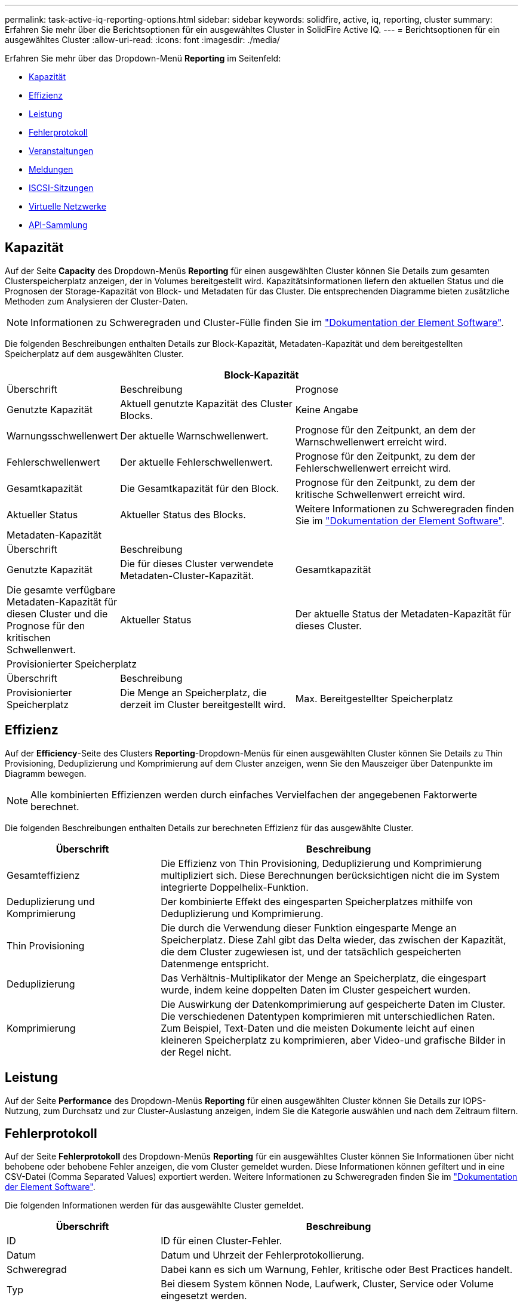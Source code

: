 ---
permalink: task-active-iq-reporting-options.html 
sidebar: sidebar 
keywords: solidfire, active, iq, reporting, cluster 
summary: Erfahren Sie mehr über die Berichtsoptionen für ein ausgewähltes Cluster in SolidFire Active IQ. 
---
= Berichtsoptionen für ein ausgewähltes Cluster
:allow-uri-read: 
:icons: font
:imagesdir: ./media/


[role="lead"]
Erfahren Sie mehr über das Dropdown-Menü *Reporting* im Seitenfeld:

* <<Kapazität>>
* <<Effizienz>>
* <<Leistung>>
* <<Fehlerprotokoll>>
* <<Veranstaltungen>>
* <<Meldungen>>
* <<ISCSI-Sitzungen>>
* <<Virtuelle Netzwerke>>
* <<API-Sammlung>>




== Kapazität

Auf der Seite *Capacity* des Dropdown-Menüs *Reporting* für einen ausgewählten Cluster können Sie Details zum gesamten Clusterspeicherplatz anzeigen, der in Volumes bereitgestellt wird. Kapazitätsinformationen liefern den aktuellen Status und die Prognosen der Storage-Kapazität von Block- und Metadaten für das Cluster. Die entsprechenden Diagramme bieten zusätzliche Methoden zum Analysieren der Cluster-Daten.


NOTE: Informationen zu Schweregraden und Cluster-Fülle finden Sie im https://docs.netapp.com/us-en/element-software/index.html["Dokumentation der Element Software"^].

Die folgenden Beschreibungen enthalten Details zur Block-Kapazität, Metadaten-Kapazität und dem bereitgestellten Speicherplatz auf dem ausgewählten Cluster.

[cols="20,35,45"]
|===
3+| Block-Kapazität 


| Überschrift | Beschreibung | Prognose 


| Genutzte Kapazität | Aktuell genutzte Kapazität des Cluster Blocks. | Keine Angabe 


| Warnungsschwellenwert | Der aktuelle Warnschwellenwert. | Prognose für den Zeitpunkt, an dem der Warnschwellenwert erreicht wird. 


| Fehlerschwellenwert | Der aktuelle Fehlerschwellenwert. | Prognose für den Zeitpunkt, zu dem der Fehlerschwellenwert erreicht wird. 


| Gesamtkapazität | Die Gesamtkapazität für den Block. | Prognose für den Zeitpunkt, zu dem der kritische Schwellenwert erreicht wird. 


| Aktueller Status | Aktueller Status des Blocks. | Weitere Informationen zu Schweregraden finden Sie im https://docs.netapp.com/us-en/element-software/index.html["Dokumentation der Element Software"^]. 


3+| Metadaten-Kapazität 


| Überschrift 2+| Beschreibung 


| Genutzte Kapazität  a| 
Die für dieses Cluster verwendete Metadaten-Cluster-Kapazität.



| Gesamtkapazität  a| 
Die gesamte verfügbare Metadaten-Kapazität für diesen Cluster und die Prognose für den kritischen Schwellenwert.



| Aktueller Status  a| 
Der aktuelle Status der Metadaten-Kapazität für dieses Cluster.



3+| Provisionierter Speicherplatz 


| Überschrift 2+| Beschreibung 


| Provisionierter Speicherplatz  a| 
Die Menge an Speicherplatz, die derzeit im Cluster bereitgestellt wird.



| Max. Bereitgestellter Speicherplatz  a| 
Der maximale Speicherplatz, der im Cluster bereitgestellt werden kann.

|===


== Effizienz

Auf der *Efficiency*-Seite des Clusters *Reporting*-Dropdown-Menüs für einen ausgewählten Cluster können Sie Details zu Thin Provisioning, Deduplizierung und Komprimierung auf dem Cluster anzeigen, wenn Sie den Mauszeiger über Datenpunkte im Diagramm bewegen.


NOTE: Alle kombinierten Effizienzen werden durch einfaches Vervielfachen der angegebenen Faktorwerte berechnet.

Die folgenden Beschreibungen enthalten Details zur berechneten Effizienz für das ausgewählte Cluster.

[cols="30,70"]
|===
| Überschrift | Beschreibung 


| Gesamteffizienz | Die Effizienz von Thin Provisioning, Deduplizierung und Komprimierung multipliziert sich. Diese Berechnungen berücksichtigen nicht die im System integrierte Doppelhelix-Funktion. 


| Deduplizierung und Komprimierung | Der kombinierte Effekt des eingesparten Speicherplatzes mithilfe von Deduplizierung und Komprimierung. 


| Thin Provisioning | Die durch die Verwendung dieser Funktion eingesparte Menge an Speicherplatz. Diese Zahl gibt das Delta wieder, das zwischen der Kapazität, die dem Cluster zugewiesen ist, und der tatsächlich gespeicherten Datenmenge entspricht. 


| Deduplizierung | Das Verhältnis-Multiplikator der Menge an Speicherplatz, die eingespart wurde, indem keine doppelten Daten im Cluster gespeichert wurden. 


| Komprimierung | Die Auswirkung der Datenkomprimierung auf gespeicherte Daten im Cluster. Die verschiedenen Datentypen komprimieren mit unterschiedlichen Raten. Zum Beispiel, Text-Daten und die meisten Dokumente leicht auf einen kleineren Speicherplatz zu komprimieren, aber Video-und grafische Bilder in der Regel nicht. 
|===


== Leistung

Auf der Seite *Performance* des Dropdown-Menüs *Reporting* für einen ausgewählten Cluster können Sie Details zur IOPS-Nutzung, zum Durchsatz und zur Cluster-Auslastung anzeigen, indem Sie die Kategorie auswählen und nach dem Zeitraum filtern.



== Fehlerprotokoll

Auf der Seite *Fehlerprotokoll* des Dropdown-Menüs *Reporting* für ein ausgewähltes Cluster können Sie Informationen über nicht behobene oder behobene Fehler anzeigen, die vom Cluster gemeldet wurden. Diese Informationen können gefiltert und in eine CSV-Datei (Comma Separated Values) exportiert werden. Weitere Informationen zu Schweregraden finden Sie im https://docs.netapp.com/us-en/element-software/index.html["Dokumentation der Element Software"^].

Die folgenden Informationen werden für das ausgewählte Cluster gemeldet.

[cols="30,70"]
|===
| Überschrift | Beschreibung 


| ID | ID für einen Cluster-Fehler. 


| Datum | Datum und Uhrzeit der Fehlerprotokollierung. 


| Schweregrad | Dabei kann es sich um Warnung, Fehler, kritische oder Best Practices handelt. 


| Typ | Bei diesem System können Node, Laufwerk, Cluster, Service oder Volume eingesetzt werden. 


| Node-ID | Node-ID für den Node, auf den sich dieser Fehler bezieht. Bei Knoten- und Laufwerkfehlern enthalten; andernfalls auf - (Dash) einstellen. 


| Node-Name | Der vom System generierte Node-Name. 


| Laufwerks-ID | Laufwerk-ID für das Laufwerk, auf das sich dieser Fehler bezieht. Bei Fahrfehlern enthalten; andernfalls auf - (Dash) eingestellt. 


| Behoben | Zeigt an, ob die Ursache des Fehlers behoben ist. 


| Auflösungszeit | Zeigt die Zeit an, zu der ein Problem behoben wurde. 


| Fehlercode | Ein beschreibenden Code, der angibt, was den Fehler verursacht hat. 


| Details | Beschreibung des Fehlers mit zusätzlichen Details. 
|===


== Veranstaltungen

Auf der Seite *Events* des Dropdown-Menüs *Reporting* für einen ausgewählten Cluster können Sie Informationen zu wichtigen Ereignissen anzeigen, die auf dem Cluster aufgetreten sind. Diese Informationen können gefiltert und in eine CSV-Datei exportiert werden.

Die folgenden Informationen werden für das ausgewählte Cluster gemeldet.

[cols="30,70"]
|===
| Überschrift | Beschreibung 


| Ereignis-ID | Eindeutige ID, die jedem Ereignis zugeordnet ist. 


| Ereigniszeit | Die Zeit, zu der das Ereignis aufgetreten ist. 


| Typ | Der Typ des protokollierten Ereignisses, z. B. API-Ereignis oder Klonereignisse. Siehe https://docs.netapp.com/us-en/element-software/index.html["Dokumentation der Element Software"^] Finden Sie weitere Informationen. 


| Nachricht | Dem Ereignis zugeordnete Nachricht. 


| Service-ID | Der Dienst, der das Ereignis gemeldet hat (falls zutreffend). 


| Node-ID | Der Node, der das Ereignis gemeldet hat (falls zutreffend). 


| Laufwerks-ID | Das Laufwerk, das das Ereignis gemeldet hat (falls zutreffend). 


| Details | Informationen, mit denen der Grund des Ereignisses ermittelt werden kann. 
|===


== Meldungen

Auf der Seite *Alerts* des Dropdown-Menüs *Reporting* für ein ausgewähltes Cluster können Sie ungelöste oder aufgelöste Cluster-Warnmeldungen anzeigen. Diese Informationen können gefiltert und in eine CSV-Datei exportiert werden. Weitere Informationen zu Schweregraden finden Sie im https://docs.netapp.com/us-en/element-software/index.html["Dokumentation der Element Software"^].

Die folgenden Informationen werden für das ausgewählte Cluster gemeldet.

[cols="30,70"]
|===
| Überschrift | Beschreibung 


| Ausgelöst | Die Zeit, zu der die Meldung in SolidFire Active IQ ausgelöst wurde, nicht im Cluster selbst. 


| Letzte Benachrichtigung | Die Zeit, zu der die letzte Alarm-E-Mail gesendet wurde. 


| Behoben | Zeigt an, ob die Ursache der Warnmeldung behoben wurde. 


| Richtlinie | Dies ist der benutzerdefinierte Name der Meldungsrichtlinie. 


| Schweregrad | Der Schweregrad, der zum Zeitpunkt der Erstellung der Meldungsrichtlinie zugewiesen wurde. 


| Ziel | Die E-Mail-Adresse oder Adressen, die für den Empfang der E-Mail-Benachrichtigung ausgewählt wurden. 


| Trigger | Die benutzerdefinierte Einstellung, die die Warnung ausgelöst hat. 
|===


== ISCSI-Sitzungen

Auf der Seite *iSCSI-Sitzungen* des Dropdown-Menüs *Reporting* für einen ausgewählten Cluster können Sie Details zur Anzahl der aktiven Sitzungen auf dem Cluster und zur Anzahl der iSCSI-Sitzungen anzeigen, die auf dem Cluster aufgetreten sind.

.Erweitern Sie das Beispiel für iSCSI-Sitzungen
[%collapsible]
====
image:iscsi_sessions.PNG["ISCSI-Sitzungen"]

====
Sie können Ihren Mauszeiger über einen Datenpunkt im Diagramm bewegen, um die Anzahl der Sitzungen für einen definierten Zeitraum zu finden:

* Aktive Sitzungen: Die Anzahl der iSCSI-Sitzungen, die auf dem Cluster verbunden und aktiv sind.
* Aktive Spitzensitzungen: Die maximale Anzahl von iSCSI-Sitzungen, die in den letzten 24 Stunden auf dem Cluster aufgetreten sind.



NOTE: Diese Daten umfassen iSCSI-Sitzungen, die von FC-Nodes generiert werden.



== Virtuelle Netzwerke

Auf der *Virtual Networks*-Seite des Dropdown-Menüs *Reporting* für einen ausgewählten Cluster können Sie die folgenden Informationen zu virtuellen Netzwerken anzeigen, die auf dem Cluster konfiguriert sind.

[cols="30,70"]
|===
| Überschrift | Beschreibung 


| ID | Eindeutige ID des VLAN-Netzwerks. Dies wird vom System zugewiesen. 


| Name | Eindeutiger, vom Benutzer zugewiesener Name für das VLAN-Netzwerk. 


| VLAN-ID | VLAN-Tag, das beim Erstellen des virtuellen Netzwerks zugewiesen wurde. 


| SVIP | Dem virtuellen Netzwerk zugewiesene Storage Virtual IP-Adresse. 


| Netzmaske | Netzmaske für dieses virtuelle Netzwerk. 


| Gateway | Eindeutige IP-Adresse eines virtuellen Netzwerk-Gateways. VRF muss aktiviert sein. 


| VRF aktiviert | Zeigt an, ob virtuelles Routing und Forwarding aktiviert ist oder nicht. 


| IPS verwendet | Der Bereich der virtuellen Netzwerk-IP-Adressen, die für das virtuelle Netzwerk verwendet werden. 
|===


== API-Sammlung

Auf der Seite *API Collection* des Dropdown-Menüs *Reporting* für einen ausgewählten Cluster können Sie die von der NetApp SolidFire Active IQ verwendeten API-Methoden anzeigen. Ausführliche Beschreibungen zu diesen Methoden finden Sie im link:https://docs.netapp.com/us-en/element-software/api/index.html["Dokumentation der Element Software-API"^].


NOTE: Zusätzlich zu diesen Methoden führt SolidFire Active IQ einige interne API-Aufrufe durch, die von NetApp Support und Engineering zur Überwachung des Cluster-Systemzustands verwendet werden. Diese Anrufe werden nicht dokumentiert, da sie bei falscher Verwendung zu einer Unterbrechung der Cluster-Funktionalität führen können. Falls Sie eine vollständige Liste der SolidFire Active IQ-API-Sammlungen benötigen, müssen Sie sich an den NetApp Support wenden.



== Weitere Informationen

https://www.netapp.com/support-and-training/documentation/["NetApp Produktdokumentation"^]
